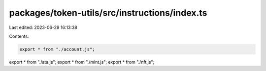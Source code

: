 packages/token-utils/src/instructions/index.ts
==============================================

Last edited: 2023-06-29 16:13:38

Contents:

.. code-block:: ts

    export * from "./account.js";
export * from "./ata.js";
export * from "./mint.js";
export * from "./nft.js";



